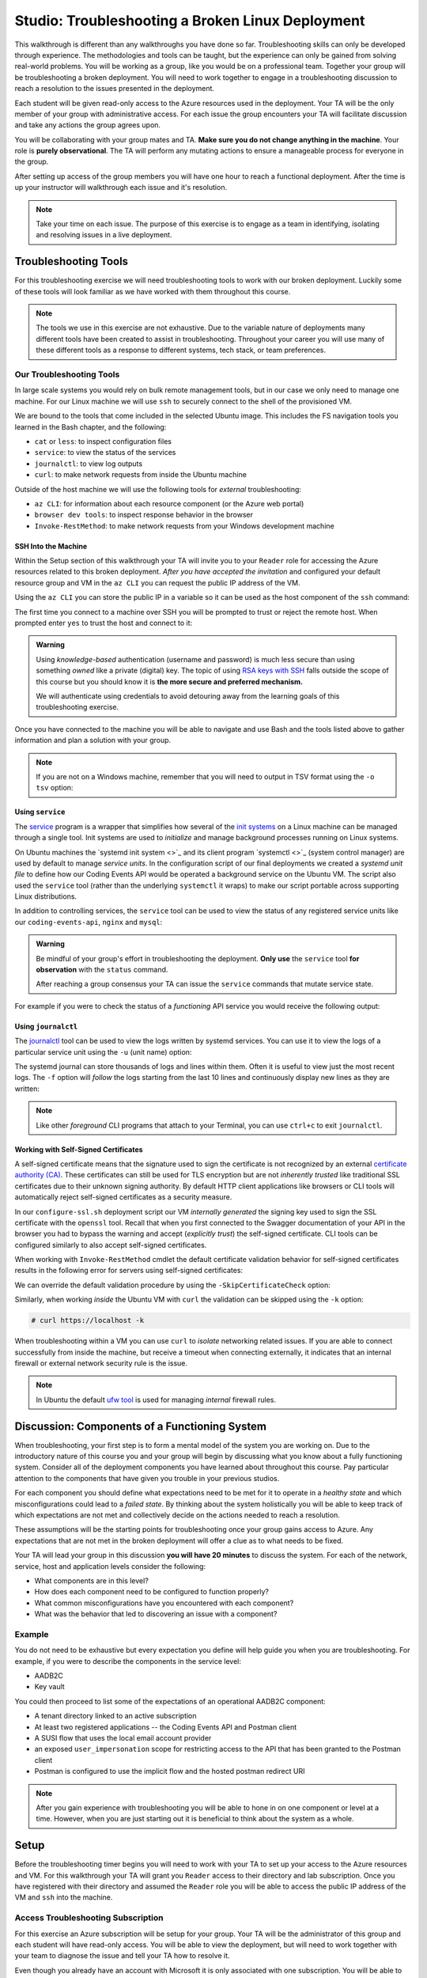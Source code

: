 =================================================
Studio: Troubleshooting a Broken Linux Deployment
=================================================

This walkthrough is different than any walkthroughs you have done so far. Troubleshooting skills can only be developed through experience. The methodologies and tools can be taught, but the experience can only be gained from solving real-world problems. You will be working as a group, like you would be on a professional team. Together your group will be troubleshooting a broken deployment. You will need to work together to engage in a troubleshooting discussion to reach a resolution to the issues presented in the deployment.

Each student will be given read-only access to the Azure resources used in the deployment. Your TA will be the only member of your group with administrative access. For each issue the group encounters your TA will facilitate discussion and take any actions the group agrees upon.

.. admonition:: Warning

You will be collaborating with your group mates and TA. **Make sure you do not change anything in the machine**. Your role is **purely observational**. The TA will perform any mutating actions to ensure a manageable process for everyone in the group.

After setting up access of the group members you will have one hour to reach a functional deployment. After the time is up your instructor will walkthrough each issue and it's resolution.

.. admonition:: Note

   Take your time on each issue. The purpose of this exercise is to engage as a team in identifying, isolating and resolving issues in a live deployment.

Troubleshooting Tools
=====================

For this troubleshooting exercise we will need troubleshooting tools to work with our broken deployment. Luckily some of these tools will look familiar as we have worked with them throughout this course.

.. admonition:: Note

   The tools we use in this exercise are not exhaustive. Due to the variable nature of deployments many different tools have been created to assist in troubleshooting. Throughout your career you will use many of these different tools as a response to different systems, tech stack, or team preferences.

Our Troubleshooting Tools
-------------------------

In large scale systems you would rely on bulk remote management tools, but in our case we only need to manage one machine. For our Linux machine we will use ``ssh`` to securely connect to the shell of the provisioned VM.

We are bound to the tools that come included in the selected Ubuntu image. This includes the FS navigation tools you learned in the Bash chapter, and the following:

- ``cat`` or ``less``: to inspect configuration files
- ``service``: to view the status of the services
- ``journalctl``: to view log outputs
- ``curl``: to make network requests from inside the Ubuntu machine

Outside of the host machine we will use the following tools for *external* troubleshooting:

- ``az CLI``: for information about each resource component (or the Azure web portal)
- ``browser dev tools``: to inspect response behavior in the browser
- ``Invoke-RestMethod``: to make network requests from your Windows development machine

SSH Into the Machine
^^^^^^^^^^^^^^^^^^^^

Within the Setup section of this walkthrough your TA will invite you to your ``Reader`` role for accessing the Azure resources related to this broken deployment. *After you have accepted the invitation* and configured your default resource group and VM in the ``az CLI`` you can request the public IP address of the VM.

Using the ``az CLI`` you can store the public IP in a variable so it can be used as the host component of the ``ssh`` command:

.. sourcecode:: powershell
  :caption: Windows/PowerShell

  > $VmPublicIp = az vm list-ip-addresses --query '[0].virtualMachine.network.publicIpAddresses[0].ipAddress' 

The first time you connect to a machine over SSH you will be prompted to trust or reject the remote host. When prompted enter ``yes`` to trust the host and connect to it:

.. sourcecode:: powershell
  :caption: Windows/PowerShell

  > ssh student@$VmPublicIp
  # trust the remote host
  # enter password: LaunchCode-@zure1

.. admonition:: Warning

  Using *knowledge-based* authentication (username and password) is much less secure than using something *owned* like a private (digital) key.  The topic of using `RSA keys with SSH <https://www.digitalocean.com/community/tutorials/how-to-set-up-ssh-keys--2>`_ falls outside the scope of this course but you should know it is **the more secure and preferred mechanism.**
  
  We will authenticate using credentials to avoid detouring away from the learning goals of this troubleshooting exercise.

Once you have connected to the machine you will be able to navigate and use Bash and the tools listed above to gather information and plan a solution with your group.

.. admonition:: Note

  If you are not on a Windows machine, remember that you will need to output in TSV format using the ``-o tsv`` option:

  .. sourcecode:: bash
    :caption: Linux/BASH

    $ vm_public_ip=$(az vm list-ip-addresses -o tsv --query '[0].virtualMachine.network.publicIpAddresses[0].ipAddress')
    $ ssh student@"$vm_public_ip"
    # trust the remote host
    # enter password: LaunchCode-@zure1

Using ``service``
^^^^^^^^^^^^^^^^^

The `service <http://manpages.ubuntu.com/manpages/bionic/man8/service.8.html>`_ program is a wrapper that simplifies how several of the `init systems <http://www.troubleshooters.com/linux/init/features_and_benefits.htm>`_ on a Linux machine can be managed through a single tool. Init systems are used to *initialize* and manage background processes running on Linux systems. 

On Ubuntu machines the `systemd init system <>`_ and its client program `systemctl <>`_ (system control manager) are used by default to manage *service units*. In the configuration script of our final deployments we created a *systemd unit file* to define how our Coding Events API would be operated a background service on the Ubuntu VM.  The script also used the ``service`` tool (rather than the underlying ``systemctl`` it wraps) to make our script portable across supporting Linux distributions.

In addition to controlling services, the ``service`` tool can be used to view the status of any registered service units like our ``coding-events-api``, ``nginx`` and ``mysql``:

.. admonition:: Warning

   Be mindful of your group's effort in troubleshooting the deployment. **Only use** the ``service`` tool **for observation** with the ``status`` command.
   
   After reaching a group consensus your TA can issue the ``service`` commands that mutate service state.

.. sourcecode:: bash
  :caption: Linux/BASH

   service <service-name> status

For example if you were to check the status of a *functioning* API service you would receive the following output:

.. sourcecode:: bash
  :caption: Linux/BASH

  $ service coding-events-api status

  ● coding-events-api.service - Coding Events API
    Loaded: loaded (/etc/systemd/system/coding-events-api.service; disabled; vendor preset: enabled)
    Active: active (running) since Tue 2020-10-31 19:04:51 UTC; 1 day 4h ago
  Main PID: 18196 (dotnet)
      Tasks: 16 (limit: 4648)
    CGroup: /system.slice/coding-events-api.service
            └─18196 /usr/bin/dotnet /opt/coding-events-api/CodingEventsAPI.dll

Using ``journalctl``
^^^^^^^^^^^^^^^^^^^^

The `journalctl <https://www.freedesktop.org/software/systemd/man/journalctl.html>`_ tool can be used to view the logs written by systemd services. You can use it to view the logs of a particular service unit using the ``-u`` (unit name) option:

.. sourcecode:: bash
  :caption: Linux/BASH

  $ journalctl -u <service-name>

The systemd journal can store thousands of logs and lines within them. Often it is useful to view just the most recent logs. The ``-f`` option will *follow* the logs starting from the last 10 lines and continuously display new lines as they are written:

.. sourcecode:: bash
  :caption: Linux/BASH

  $ journalctl -f -u <service-name>

  # shorthand (-u comes after to pair with the service name argument)
  $ journalctl -fu <service-name>

.. admonition:: Note

  Like other *foreground* CLI programs that attach to your Terminal, you can use ``ctrl+c`` to exit ``journalctl``.

Working with Self-Signed Certificates
^^^^^^^^^^^^^^^^^^^^^^^^^^^^^^^^^^^^^

A self-signed certificate means that the signature used to sign the certificate is not recognized by an external `certificate authority (CA) <https://www.ssl.com/faqs/what-is-a-certificate-authority/>`_. These certificates can still be used for TLS encryption but are not *inherently trusted* like traditional SSL certificates due to their unknown signing authority. By default HTTP client applications like browsers or CLI tools will automatically reject self-signed certificates as a security measure. 

In our ``configure-ssl.sh`` deployment script our VM *internally generated* the signing key used to sign the SSL certificate with the ``openssl`` tool. Recall that when you first connected to the Swagger documentation of your API in the browser you had to bypass the warning and accept (*explicitly trust*) the self-signed certificate. CLI tools can be configured similarly to also accept self-signed certificates.

When working with ``Invoke-RestMethod`` cmdlet the default certificate validation behavior for self-signed certificates results in the following error for servers using self-signed certificates:

.. sourcecode:: powershell
  :caption: Windows/PowerShell

   Invoke-RestMethod: The remote certificate is invalid according to the validation procedure.

We can override the default validation procedure by using the ``-SkipCertificateCheck`` option:

.. sourcecode:: powershell
  :caption: Windows/PowerShell

  > Invoke-RestMethod -Uri https://<PUBLIC IP> -SkipCertificateCheck

Similarly, when working *inside* the Ubuntu VM with ``curl`` the validation can be skipped using the ``-k`` option:

.. sourcecode:: powershell

   # curl https://localhost -k

When troubleshooting within a VM you can use ``curl`` to *isolate* networking related issues. If you are able to connect successfully from inside the machine, but receive a timeout when connecting externally, it indicates that an internal firewall or external network security rule is the issue.

.. admonition:: Note

   In Ubuntu the default `ufw tool <https://help.ubuntu.com/community/UFW>`_ is used for managing *internal* firewall rules.

Discussion: Components of a Functioning System
==============================================

When troubleshooting, your first step is to form a mental model of the system you are working on. Due to the introductory nature of this course you and your group will begin by discussing what you know about a fully functioning system. Consider all of the deployment components you have learned about throughout this course. Pay particular attention to the components that have given you trouble in your previous studios.

For each component you should define what expectations need to be met for it to operate in a *healthy state* and which misconfigurations could lead to a *failed state*. By thinking about the system holistically you will be able to keep track of which expectations are not met and collectively decide on the actions needed to reach a resolution.

These assumptions will be the starting points for troubleshooting once your group gains access to Azure. Any expectations that are not met in the broken deployment will offer a clue as to what needs to be fixed.

Your TA will lead your group in this discussion **you will have 20 minutes** to discuss the system. For each of the network, service, host and application levels consider the following:

- What components are in this level?
- How does each component need to be configured to function properly?
- What common misconfigurations have you encountered with each component?
- What was the behavior that led to discovering an issue with a component?

.. TODO: the terminology and the organization for the mental model is just a crutch we are providing you to strengthen your understanding, however in the future you will see different terms for levels and components

.. TODO: the terminology is experiential: each team, company, organization, and individuals may have their own ways of organizing and labelling different components and level

.. TODO: box diagram, (tech stack) but simplified to show what we mean by levels

Example
-------

You do not need to be exhaustive but every expectation you define will help guide you when you are troubleshooting. For example, if you were to describe the components in the service level:

- AADB2C
- Key vault

You could then proceed to list some of the expectations of an operational AADB2C component:

- A tenant directory linked to an active subscription
- At least two registered applications -- the Coding Events API and Postman client
- A SUSI flow that uses the local email account provider
- an exposed ``user_impersonation`` scope for restricting access to the API that has been granted to the Postman client
- Postman is configured to use the implicit flow and the hosted postman redirect URI 

.. admonition:: Note

  After you gain experience with troubleshooting you will be able to hone in on one component or level at a time. However, when you are just starting out it is beneficial to think about the system as a whole.

Setup
=====

Before the troubleshooting timer begins you will need to work with your TA to set up your access to the Azure resources and VM. For this walkthrough your TA will grant you ``Reader`` access to their directory and lab subscription. Once you have registered with their directory and assumed the ``Reader`` role you will be able to access the public IP address of the VM and ``ssh`` into the machine.

Access Troubleshooting Subscription
-----------------------------------

For this exercise an Azure subscription will be setup for your group. Your TA will be the administrator of this group and each student will have read-only access. You will be able to view the deployment, but will need to work together with your team to diagnose the issue and tell your TA how to resolve it.

Even though you already have an account with Microsoft it is only associated with one subscription. You will be able to create a new subscription using your same email, but will have to provide a new password ('LaunchCode-@zure1').

To use this new subscription you will need to:

#. accept the email for the new subscription
#. create a new account (for this new subscription) by using your same email address and a new password: ``LaunchCode-@zure1``
#. setup your AZ CLI to use the new account

Accept Email
^^^^^^^^^^^^

The first step is accessing the email that was sent from Microsoft on your TAs behalf. The email will include a link that will allow you to associate your email address with a new account under the subscription the TA administers.

Upon clicking the link you will be taken to a Microsoft web-page that will prompt you to create an account for this new subscription.

Create Account for New Subscription
^^^^^^^^^^^^^^^^^^^^^^^^^^^^^^^^^^^

The form will come pre-populated with your email address (since you navigated to the webpage from your email client) and you will need to enter a password.

This account, and subscription, will be temporary so we are all going to use the same password to make things consistent.

Use the password: ``LaunchCode-@zure1``

After entering your password submit the form.

You may be automatically redirected to the new subscription home page, but if you currently have an Azure account in the browser's memory you may be prompted to login.

If you login you will need to make sure you select the correct account, as there will be two accounts associated with your email address. You will need to select ``Use another account``:

.. image:: /_static/images/troubleshooting-next-steps/exercises/pick-another-account.png

Microsoft will inform you that your email address is associated with multiple accounts. You will need to select the account listed under ``Work or school account``:

.. image:: /_static/images/troubleshooting-next-steps/exercises/work-or-school-account.png

From here you will be presented with a form to provide the password you entered above (``LaunchCode-@zure1``).

You will be redirected to the subscription home screen in the Azure portal. Take a look around you should be able to read (but not mutate) any resources.

Setup AZ CLI
^^^^^^^^^^^^

We have worked with the AZ CLI throughout this class, however it is currently configured to work with your personal Azure subscription. We will need to reconfigure it to work with the new subscription. Luckily the AZ CLI gives us a pretty easy way to do this.

First up we need to clear the AZ CLI cache:

.. sourcecode:: PowerShell

   > az account clear

Now we need to login again which will present us with the form to authenticate:

.. sourcecode:: PowerShell

   > az account login

.. admonition:: Warning

  Make sure to select the correct account (``Work or school account``) and use the correct password (``LaunchCode-@zure1``)!
  
  The section immediately before this contains pictures of what this will look like.

Once the authentication is complete the AZ CLI will output some information about your subscription to STDOUT.

After configuring the AZ CLI to use the new subscription let's setup our AZ CLI defaults for the correct resource group and virtual machine:

.. sourcecode:: PowerShell

   > az configure -d group=linux-ts-rg vm=broken-linux-vm

You can verify everything worked by looking at the default VM. It should be identical to your groupmates and TA:

.. sourcecode:: PowerShell

   > az vm show

.. admonition:: Note

   You only have read-access to this Azure subscription. Feel free to look around all you want, however any Azure commands will need to be run by your TA.

Configure Postman
-----------------

For this walkthrough you will use a Postman collection that has the AADB2C details pre-configured as variables. 

Import the Final Postman Collection
^^^^^^^^^^^^^^^^^^^^^^^^^^^^^^^^^^^

You can import this collection by selecting the **Import** button and then selecting the **Link** tab in the import window. Paste in the following link then select **Continue**:

- `postman collection link (GitHub gist file) <https://gist.githubusercontent.com/lc-education-ci-user/5e4c91152702502c10ceea28899c29ff/raw/9537c5f7974d719c2001a0043a8cedc5201b5640/postman_coding-events-api.json>`_

.. image:: /_static/images/troubleshooting-next-steps/exercises/postman-import-gist-collection.png
  :alt: Postman import collection from gist URL

Update Access Token Settings
^^^^^^^^^^^^^^^^^^^^^^^^^^^^

After importing you will need to update your access token settings to use the following pre-defined variables (from top to bottom of the access token form). As a reminder you can access this by selecting the **three dots** next to the collection name, selecting **Edit** then from the **Authorization** tab select **Get New Access Token**:

- **Token Name**: ``{{TokenName}}``
- **Redirect URL**: ``{{RedirectURL}}``
- **Auth URL**: ``{{AuthURL}}``
- **Client ID**: ``{{ClientID}}``
- **Scopes**: ``{{Scopes}}``
- **State**: ``{{State}}``

.. admonition:: Note

  You can copy and paste each ``{{Variable}}`` value into the settings form. If you misspell any variable it will turn red.

  If you would like to preserve your existing settings you can copy them to another document before pasting in the variable references.

After updating the form your settings should match the image below:

.. image:: /_static/images/troubleshooting-next-steps/exercises/postman-access-token-variables.png
  :alt: Postman configure access token variables

You can now request an access token and **create a new account** in this shared AADB2C tenant. After receiving your access token leave the edit collection window open. 

Update the ``baseURL`` Variable
^^^^^^^^^^^^^^^^^^^^^^^^^^^^^^^

From the **Authorization** tab select the **Variables** tab. Then (as seen in a previous studio) in the **Current Value** entry on the right side replace the current value, ``https://localhost:5001``, with the public IP address of your group's VM:

.. image:: /_static/images/intro-oauth-with-aadb2c/studio_2-aadb2c-explore/postman-update-baseurl.png
   :alt: Postman update the baseUrl variable with the public IP address of the API

Although you will not be able to access the API due to the broken deployment you are ready to use Postman in the final step of this walkthrough.

Deployment Issues
=================

.. FUTURE THOUGHTS:
.. use GitHub issues to have students engage in a realistic setting 
.. someone raises issue -> people diagnose and work towards solution
  .. TA has a script for responding to student questions / suggestions
  .. no progress TA slips in a breadcrumb

.. admonition:: Warning

   Recall that when troubleshooting any changes made to the state of a component needs to be accounted for. Defer to your TA for taking any mutating actions -- **do not make changes on your own**.
   
   As your TA makes changes consider the outcome and adjust your mental model accordingly. 

Once everyone in your group has configured access to Azure you can begin troubleshooting! You can start by using external tools for diagnosis (like the browser, ``az CLI`` or ``Invoke-RestMethod``). Then for each issue you discover you can use the following revolving prompts to discuss and progress towards resolving it:

- What clues have been discovered so far?
- What level do you think the issue related to?
- What components do you think are involved?
- What tools will you need to use to identify the issue?
- What action do you suggest should be taken and why?
- What clues are presented after your TA attempted to fix the issue?

Final Mission
=============

If you and your group are able to fix the deployment you will be able to load the Swagger documentation at the public IP of the host machine. At this point the API will be fully functional and you can complete your final mission using Postman:

- Create an account in the AADB2C tenant to get an access token
- Join the coding event with an ID of ``1`` and read its description!

.. Bonus
.. =====

.. Customer Reports Unexpected Bug
.. -------------------------------

.. validation on coding event

.. A customer opened an issue that they were seeing some unexpected behaviors. The QA team reports that this bug is happening in the model at this line, it is up to us to solve the issue and redeploy the application.

.. It is up to you on how you approach this, but we recommend using a debugger, and looking into the Microsoft validation module.

.. Consider taking the same approach you used before, by asking some questions on where this is happening, why, and how to resolve the issue.

.. If you and your group are able to fix the issue locally let your TA know how it can be fixed, and as a group observe as the TA deploys the fix.

.. When an application is running successfully, but not behaving the way it should it may be a code issue. Maybe there is a coding bug that is causing the improper behavior. To solve this we will need to know what conditions cause the incorrect behavior.

.. In this case our API is representing date data as null when a user with the proper level of authorization accesses X. Let's look at the code to determine where this error may be occurring.

.. .. sourcecode:: csharp
..   :caption: CodingEventsAPI/Models/CodingEvent.cs
..   :lineno-start: 30
..   :emphasize-lines: 16

..   public class NewCodingEventDto {
..       [NotNull]
..       [Required]
..       [StringLength(
..         100,
..         MinimumLength = 10,
..         ErrorMessage = "Title must be between 10 and 100 characters"
..       )]
..       public string Title { get; set; }

..       [NotNull]
..       [Required]
..       [StringLength(1000, ErrorMessage = "Description can't be more than 1000 characters")]
..       public string Description { get; set; }

..       [Required] [NotNull] public DateTime Date { get; set; }
..   }

.. - Error: line 45

.. 3 options:

.. - group walkthrough
..   - TA steps
..     1. start from first student in list and ask "what should we do next?" as a prompt
..     2a. take the action suggested by the student then GOTO 1
..     2b. go to next available step and read: what to say / do on left (what to point out in parenthesis)
..   - setup
..     - TA: run setup script
..     - TA: invites students with Reader role
..     - student: follow accepting role / az cli setup instructions
..   - exercise
..     - TA: facilitates group discussion on taking inventory
..     - TA: facilitates group discussion working from top to bottom in solution steps
..     - TA: runs any mutating actions based on group decisions
..     - student: runs observational commands only
..   - completion
..     - student: joins final coding event with other students
.. - individual studio
..   - TA steps
..     1. when student reaches out to you ask "what error are you seeing right now"?
..       1a. scan entire list of steps and see if you can find a match
..         1a1. found match GOTO 2a
..         1a2. match not found
..     2. based on student response:
..       2a. go to next available step and read: what to say / do on left (what to point out in parenthesis)
..       2b. see error that is not described in steps: tell student to rerun the setup script
..         - outcome: student starts over from scratch, waits 10-15 mins for script to complete
..           - student learns lesson not to do silly things
..   - setup
..     - student: each run setup script
..   - exercise
..     - TA: facilitates group discussion on taking inventory
..     - TA: checks in with each student to assist using solution steps
..       - requires the TA to consider what breadcrumb and how to express to student
..       - will not be in linear order
..       - will need to keep track of what has been solved so far and select the next step in the sequence
..         - relies on students communicating every action they have taken
..     - student: runs any mutating actions based on group decisions
..       - keeps track of every action they take
..   - completion
..     - student: joins final coding event on their own